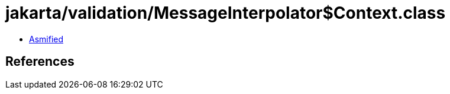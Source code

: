 = jakarta/validation/MessageInterpolator$Context.class

 - link:MessageInterpolator$Context-asmified.java[Asmified]

== References

